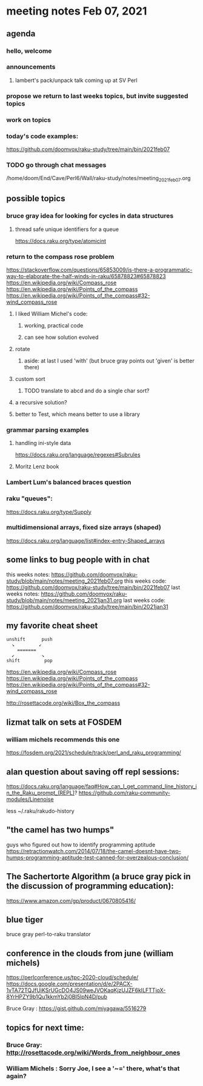 * meeting notes Feb 07, 2021
** agenda
*** hello, welcome
*** announcements
**** lambert's pack/unpack talk coming up at SV Perl
*** propose we return to last weeks topics, but invite suggested topics
*** work on topics
*** today's code examples:
https://github.com/doomvox/raku-study/tree/main/bin/2021feb07

*** TODO go through chat messages 
/home/doom/End/Cave/Perl6/Wall/raku-study/notes/meeting_2021feb07.org

** possible topics
*** bruce gray idea for looking for cycles in data structures
**** thread safe unique identifiers for a queue
https://docs.raku.org/type/atomicint 
*** return to the compass rose problem
https://stackoverflow.com/questions/65853009/is-there-a-programmatic-way-to-elaborate-the-half-winds-in-raku/65878823#65878823
https://en.wikipedia.org/wiki/Compass_rose
https://en.wikipedia.org/wiki/Points_of_the_compass
https://en.wikipedia.org/wiki/Points_of_the_compass#32-wind_compass_rose
**** I liked William Michel's code:
***** working, practical code
***** can see how solution evolved 
**** rotate
***** aside: at last I used 'with' (but bruce gray points out 'given' is better there)
**** custom sort
***** TODO translate to abcd and do a single char sort?
**** a recursive solution?
**** better to Test, which means better to use a library
*** grammar parsing examples
**** handling ini-style data
https://docs.raku.org/language/regexes#Subrules
**** Moritz Lenz book
*** Lambert Lum's balanced braces question
*** raku "queues": 
https://docs.raku.org/type/Supply
*** multidimensional arrays, fixed size arrays (shaped)
https://docs.raku.org/language/list#index-entry-Shaped_arrays

** some links to bug people with in chat
this weeks notes:
https://github.com/doomvox/raku-study/blob/main/notes/meeting_2021feb07.org
this weeks code:
https://github.com/doomvox/raku-study/tree/main/bin/2021feb07
last weeks notes:
https://github.com/doomvox/raku-study/blob/main/notes/meeting_2021jan31.org
last weeks code:
https://github.com/doomvox/raku-study/tree/main/bin/2021jan31

** my favorite cheat sheet

#+BEGIN_SRC picture-mode
unshift      push
  ↘         ↙
    =======
  ↙          ↘
shift         pop
#+END_SRC

https://en.wikipedia.org/wiki/Compass_rose 
https://en.wikipedia.org/wiki/Points_of_the_compass 
https://en.wikipedia.org/wiki/Points_of_the_compass#32-wind_compass_rose

http://rosettacode.org/wiki/Box_the_compass 

** lizmat talk on sets at FOSDEM 
*** william michels recommends this one
https://fosdem.org/2021/schedule/track/perl_and_raku_programming/

** alan question about saving off repl sessions:
https://docs.raku.org/language/faq#How_can_I_get_command_line_history_in_the_Raku_prompt_(REPL)? 
https://github.com/raku-community-modules/Linenoise 

less ~/.raku/rakudo-history 

** "the camel has two humps"
 guys who figured out how to identify programming aptitude
 https://retractionwatch.com/2014/07/18/the-camel-doesnt-have-two-humps-programming-aptitude-test-canned-for-overzealous-conclusion/ 

** The Sachertorte Algorithm (a bruce gray pick in the discussion of programming education):
https://www.amazon.com/gp/product/0670805416/ 

** blue tiger
bruce gray perl-to-raku translator

** conference in the clouds from june  (william michels)
https://perlconference.us/tpc-2020-cloud/schedule/ 
https://docs.google.com/presentation/d/e/2PACX-1vTA72TQJfUiKSrUGcDO4JS09weJVOKaqKjzUJZF6kILFTTjoX-8YrHPZY9b1Qu1kkmYb2j0BI5lpN4D/pub



Bruce Gray : https://gist.github.com/miyagawa/5516279

**  topics for next time:

*** Bruce Gray: http://rosettacode.org/wiki/Words_from_neighbour_ones
*** William Michels : Sorry Joe, I see a '~=' there, what's that again?
